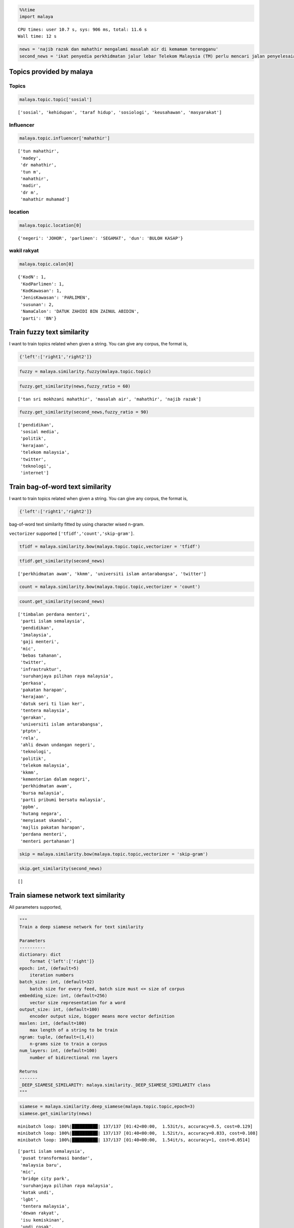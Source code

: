 
.. code:: python

    %%time
    import malaya


.. parsed-literal::

    CPU times: user 10.7 s, sys: 906 ms, total: 11.6 s
    Wall time: 12 s


.. code:: python

    news = 'najib razak dan mahathir mengalami masalah air di kemamam terengganu'
    second_news = 'ikat penyedia perkhidmatan jalur lebar Telekom Malaysia (TM) perlu mencari jalan penyelesaian bagi meningkatkan akses capaian Internet ke seluruh negara, kata Menteri Komunikasi dan Multimedia, Gobind Singh Deo. Beliau berkata menjadi dasar kerajaan untuk membekalkan akses Internet jalur lebar kepada semua dan memberi penekanan kepada kualiti perkhidmatan yang terbaik. "Dasar kerajaan untuk bekalkan akses kepada semua bukan sekadar pembekalan sahaja tetapi beri penekanan kepada kualiti perkhidmatan yang baik dan dapat bersaing dengan negara lain pada tahap antarabangsa," kata Gobind Singh menerusi catatan di laman rasmi Twitter beliau, malam tadi. Beliau berkata demikian sebagai respons terhadap aduan beberapa pengguna Twitter berhubung akses Internet yang masih tidak stabil serta harga yang tidak berpatutan di beberapa lokasi di seluruh negara.'

Topics provided by malaya
-------------------------

Topics
^^^^^^

.. code:: python

    malaya.topic.topic['sosial']




.. parsed-literal::

    ['sosial', 'kehidupan', 'taraf hidup', 'sosiologi', 'keusahawan', 'masyarakat']



Influencer
^^^^^^^^^^

.. code:: python

    malaya.topic.influencer['mahathir']




.. parsed-literal::

    ['tun mahathir',
     'madey',
     'dr mahathir',
     'tun m',
     'mahathir',
     'madir',
     'dr m',
     'mahathir muhamad']



location
^^^^^^^^

.. code:: python

    malaya.topic.location[0]




.. parsed-literal::

    {'negeri': 'JOHOR', 'parlimen': 'SEGAMAT', 'dun': 'BULOH KASAP'}



wakil rakyat
^^^^^^^^^^^^

.. code:: python

    malaya.topic.calon[0]




.. parsed-literal::

    {'KodN': 1,
     'KodParlimen': 1,
     'KodKawasan': 1,
     'JenisKawasan': 'PARLIMEN',
     'susunan': 2,
     'NamaCalon': 'DATUK ZAHIDI BIN ZAINUL ABIDIN',
     'parti': 'BN'}



Train fuzzy text similarity
---------------------------

I want to train topics related when given a string. You can give any
corpus, the format is,

.. code:: python

   {'left':['right1','right2']}

.. code:: python

    fuzzy = malaya.similarity.fuzzy(malaya.topic.topic)

.. code:: python

    fuzzy.get_similarity(news,fuzzy_ratio = 60)




.. parsed-literal::

    ['tan sri mokhzani mahathir', 'masalah air', 'mahathir', 'najib razak']



.. code:: python

    fuzzy.get_similarity(second_news,fuzzy_ratio = 90)




.. parsed-literal::

    ['pendidikan',
     'sosial media',
     'politik',
     'kerajaan',
     'telekom malaysia',
     'twitter',
     'teknologi',
     'internet']



Train bag-of-word text similarity
---------------------------------

I want to train topics related when given a string. You can give any
corpus, the format is,

.. code:: python

   {'left':['right1','right2']}

bag-of-word text similarity fitted by using character wised n-gram.

``vectorizer`` supported ``['tfidf','count','skip-gram']``.

.. code:: python

    tfidf = malaya.similarity.bow(malaya.topic.topic,vectorizer = 'tfidf')

.. code:: python

    tfidf.get_similarity(second_news)




.. parsed-literal::

    ['perkhidmatan awam', 'kkmm', 'universiti islam antarabangsa', 'twitter']



.. code:: python

    count = malaya.similarity.bow(malaya.topic.topic,vectorizer = 'count')

.. code:: python

    count.get_similarity(second_news)




.. parsed-literal::

    ['timbalan perdana menteri',
     'parti islam semalaysia',
     'pendidikan',
     '1malaysia',
     'gaji menteri',
     'mic',
     'bebas tahanan',
     'twitter',
     'infrastruktur',
     'suruhanjaya pilihan raya malaysia',
     'perkasa',
     'pakatan harapan',
     'kerajaan',
     'datuk seri ti lian ker',
     'tentera malaysia',
     'gerakan',
     'universiti islam antarabangsa',
     'ptptn',
     'rela',
     'ahli dewan undangan negeri',
     'teknologi',
     'politik',
     'telekom malaysia',
     'kkmm',
     'kementerian dalam negeri',
     'perkhidmatan awam',
     'bursa malaysia',
     'parti pribumi bersatu malaysia',
     'ppbm',
     'hutang negara',
     'menyiasat skandal',
     'majlis pakatan harapan',
     'perdana menteri',
     'menteri pertahanan']



.. code:: python

    skip = malaya.similarity.bow(malaya.topic.topic,vectorizer = 'skip-gram')

.. code:: python

    skip.get_similarity(second_news)




.. parsed-literal::

    []



Train siamese network text similarity
-------------------------------------

All parameters supported,

.. code:: python

       """
       Train a deep siamese network for text similarity

       Parameters
       ----------
       dictionary: dict
           format {'left':['right']}
       epoch: int, (default=5)
           iteration numbers
       batch_size: int, (default=32)
           batch size for every feed, batch size must <= size of corpus
       embedding_size: int, (default=256)
           vector size representation for a word
       output_size: int, (default=100)
           encoder output size, bigger means more vector definition
       maxlen: int, (default=100)
           max length of a string to be train
       ngram: tuple, (default=(1,4))
           n-grams size to train a corpus
       num_layers: int, (default=100)
           number of bidirectional rnn layers

       Returns
       -------
       _DEEP_SIAMESE_SIMILARITY: malaya.similarity._DEEP_SIAMESE_SIMILARITY class
       """

.. code:: python

    siamese = malaya.similarity.deep_siamese(malaya.topic.topic,epoch=3)
    siamese.get_similarity(news)


.. parsed-literal::

    minibatch loop: 100%|██████████| 137/137 [01:42<00:00,  1.53it/s, accuracy=0.5, cost=0.129]
    minibatch loop: 100%|██████████| 137/137 [01:40<00:00,  1.52it/s, accuracy=0.833, cost=0.108]
    minibatch loop: 100%|██████████| 137/137 [01:40<00:00,  1.54it/s, accuracy=1, cost=0.0514]




.. parsed-literal::

    ['parti islam semalaysia',
     'pusat transformasi bandar',
     'malaysia baru',
     'mic',
     'bridge city park',
     'suruhanjaya pilihan raya malaysia',
     'kotak undi',
     'lgbt',
     'tentera malaysia',
     'dewan rakyat',
     'isu kemiskinan',
     'undi rosak',
     'produk berbahaya',
     'politik',
     'telekom malaysia',
     'bank negara',
     'kertas undi',
     'malay mail',
     'gaji minimum',
     'donald trump',
     'najib razak',
     'bank malaysia',
     'humanoid',
     'perkhidmatan awam',
     'rosmah mansur',
     'isu dadah',
     'stock market malaysia',
     'bursa malaysia',
     'pusat daerah mangundi',
     'undi pos',
     'universiti teknologi malaysia',
     'hutang negara',
     'makro-ekonomi',
     'rtm',
     'pengangkutan awam']



You can speed up your training iteration by using
`malaya-gpu <https://pypi.org/project/malaya-gpu/>`__

After you trained, actually you save that model by using method
``save_model``. Just provide directory you want to save.

.. code:: python

    siamese.save_model('siamese')

.. code:: python

    !ls siamese


.. parsed-literal::

    checkpoint                     model.ckpt.meta
    model.ckpt.data-00000-of-00001 model.json
    model.ckpt.index


You can load your model but need to use interface provided by malaya,
``malaya.similarity.load_siamese``

.. code:: python

    siamese = malaya.similarity.load_siamese('siamese')


.. parsed-literal::

    INFO:tensorflow:Restoring parameters from siamese/model.ckpt


.. code:: python

    siamese.get_similarity(news)




.. parsed-literal::

    ['pilihan raya umum ke-14',
     'parti islam semalaysia',
     'malaysia baru',
     'pengedar dadah',
     'suruhanjaya pilihan raya malaysia',
     'kotak undi',
     'lgbt',
     'makanan',
     'tentera malaysia',
     'gerakan',
     'isu kemiskinan',
     'undi rosak',
     'produk berbahaya',
     'bloomberg',
     'telekom malaysia',
     'bank negara',
     'kertas undi',
     'malay mail',
     'gaji minimum',
     '1mdb',
     'najib razak',
     'bank malaysia',
     'humanoid',
     'perkhidmatan awam',
     'rosmah mansur',
     'isu dadah',
     'stock market malaysia',
     'bursa malaysia',
     'undi pos',
     'universiti teknologi malaysia',
     'hutang negara',
     'makro-ekonomi',
     'rtm',
     'pengangkutan awam']



Train skipthought text similarity
---------------------------------

All parameters supported,

.. code:: python

       """
       Train a deep skip-thought network for text similarity

       Parameters
       ----------
       dictionary: dict
           format {'left':['right']}
       epoch: int, (default=5)
           iteration numbers
       batch_size: int, (default=32)
           batch size for every feed, batch size must <= size of corpus
       embedding_size: int, (default=256)
           vector size representation for a word
       maxlen: int, (default=100)
           max length of a string to be train
       ngram: tuple, (default=(1,4))
           n-grams size to train a corpus

       Returns
       -------
       _DEEP_SIMILARITY: malaya.similarity._DEEP_SIMILARITY class
       """

.. code:: python

    skipthought = malaya.similarity.deep_skipthought(malaya.topic.topic,epoch=3)
    skipthought.get_similarity(news)


.. parsed-literal::

    minibatch loop: 100%|██████████| 137/137 [01:20<00:00,  1.93it/s, cost=3.4]
    minibatch loop: 100%|██████████| 137/137 [01:17<00:00,  1.91it/s, cost=0.793]
    minibatch loop: 100%|██████████| 137/137 [01:17<00:00,  1.90it/s, cost=0.342]




.. parsed-literal::

    ['pilihan raya umum ke-14',
     'pusat transformasi bandar',
     'hari raya',
     'nga kor ming',
     'programming language',
     '#fakenews',
     'mikro-ekonomi',
     'datuk seri azmin ali',
     'recep tayyip erdogan',
     'k-pop',
     'malaysia-indonesia',
     'tengku razaleigh hamzah',
     'anthony loke siew fook',
     'lee kuan yew',
     'rais yatim',
     'undi rosak',
     'kkmm',
     'inisiatif peduli rakyat',
     'tunku ismail idris',
     'pusat daerah mangundi',
     'makro-ekonomi',
     'new straits times']



You can speed up your training iteration by using
`malaya-gpu <https://pypi.org/project/malaya-gpu/>`__

After you trained, actually you save that model by using method
``save_model``. Just provide directory you want to save.

.. code:: python

    skipthought.save_model('skipthought')

.. code:: python

    !ls skipthought


.. parsed-literal::

    checkpoint                     model.ckpt.meta
    model.ckpt.data-00000-of-00001 model.json
    model.ckpt.index


You can load your model but need to use interface provided by malaya,
``malaya.similarity.load_skipthought``

.. code:: python

    skipthought = malaya.similarity.load_skipthought('skipthought')


.. parsed-literal::

    INFO:tensorflow:Restoring parameters from skipthought/model.ckpt


.. code:: python

    skipthought.get_similarity(news)




.. parsed-literal::

    ['pilihan raya umum ke-14',
     'pusat transformasi bandar',
     'hari raya',
     'nga kor ming',
     'programming language',
     '#fakenews',
     'mikro-ekonomi',
     'datuk seri azmin ali',
     'recep tayyip erdogan',
     'k-pop',
     'malaysia-indonesia',
     'tengku razaleigh hamzah',
     'anthony loke siew fook',
     'lee kuan yew',
     'rais yatim',
     'undi rosak',
     'kkmm',
     'inisiatif peduli rakyat',
     'tunku ismail idris',
     'pusat daerah mangundi',
     'makro-ekonomi',
     'new straits times']



Using fuzzy for location
------------------------

.. code:: python

    malaya.similarity.fuzzy_location('saya suka makan sate di sungai petani')




.. parsed-literal::

    {'negeri': [], 'parlimen': ['sungai petani'], 'dun': []}



Check location from a string
----------------------------

.. code:: python

    malaya.similarity.is_location('sungai petani')




.. parsed-literal::

    True
